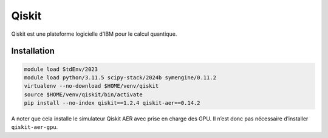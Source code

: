 Qiskit
======

Qiskit est une plateforme logicielle d’IBM pour le calcul quantique.

Installation
------------

.. code-block:: bash

    module load StdEnv/2023
    module load python/3.11.5 scipy-stack/2024b symengine/0.11.2
    virtualenv --no-download $HOME/venv/qiskit
    source $HOME/venv/qiskit/bin/activate
    pip install --no-index qiskit==1.2.4 qiskit-aer==0.14.2

A noter que cela installe le simulateur Qiskit AER avec prise en charge des GPU.
Il n’est donc pas nécessaire d’installer ``qiskit-aer-gpu``.
